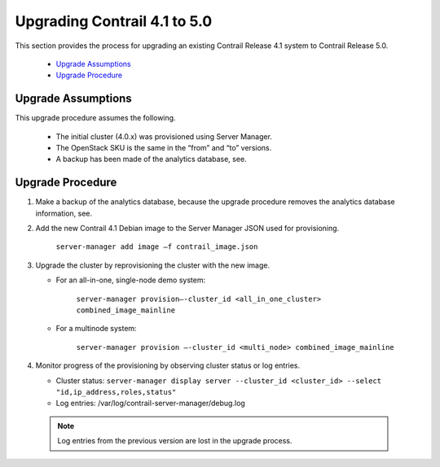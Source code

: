 
=============================
Upgrading Contrail 4.1 to 5.0
=============================

This section provides the process for upgrading an existing Contrail Release 4.1 system to Contrail Release 5.0.

   -  `Upgrade Assumptions`_ 


   -  `Upgrade Procedure`_ 




Upgrade Assumptions
===================

This upgrade procedure assumes the following.

   - The initial cluster (4.0.x) was provisioned using Server Manager.


   - The OpenStack SKU is the same in the “from” and “to” versions.


   - A backup has been made of the analytics database, see.




Upgrade Procedure
=================


#. Make a backup of the analytics database, because the upgrade procedure removes the analytics database information, see.



#. Add the new Contrail 4.1 Debian image to the Server Manager JSON used for provisioning.

    ``server-manager add image –f contrail_image.json`` 



#. Upgrade the cluster by reprovisioning the cluster with the new image.

   - For an all-in-one, single-node demo system:

       ``server-manager provision—-cluster_id <all_in_one_cluster> combined_image_mainline`` 


   - For a multinode system:

       ``server-manager provision —-cluster_id <multi_node> combined_image_mainline`` 




#. Monitor progress of the provisioning by observing cluster status or log entries.

   - Cluster status: ``server-manager display server --cluster_id <cluster_id> --select "id,ip_address,roles,status"`` 


   - Log entries: /var/log/contrail-server-manager/debug.log


  .. note:: Log entries from the previous version are lost in the upgrade process.





.. _Back up and Restore for Containerized Contrail: topic-120662.html

.. _Back up and Restore for Containerized Contrail: topic-120662.html
